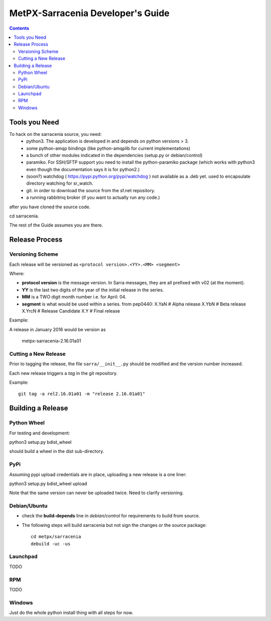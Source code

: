 
====================================
 MetPX-Sarracenia Developer's Guide
====================================

.. contents::


Tools you Need
--------------

To hack on the sarracenia source, you need:
 - python3.  The application is developed in and depends on python versions > 3.
 - some python-amqp bindings (like python-amqplib for current implementations)
 - a bunch of other modules indicated in the dependencies (setup.py or debian/control)
 - paramiko. For SSH/SFTP support you need to install the python-paramiko package (which
   works with python3 even though the documentation says it is for python2.)
 - (soon?) watchdog ( https://pypi.python.org/pypi/watchdog ) not available as a .deb yet. 
   used to encapsulate directory watching for sr_watch.
 - git. in order to download the source from the sf.net repository.
 - a running rabbitmq broker (if you want to actually run any code.)

after you have cloned the source code.

cd sarracenia. 

The rest of the Guide assumes you are there.


Release Process
---------------


Versioning Scheme
~~~~~~~~~~~~~~~~~

Each release will be versioned as ``<protocol version>.<YY>.<MM> <segment>``


Where:

- **protocol version** is the message version. In Sarra messages, they are all prefixed with v02 (at the moment).
- **YY** is the last two digits of the year of the initial release in the series.
- **MM** is a TWO digit month number i.e. for April: 04.
- **segment** is what would be used within a series. 
  from pep0440:
  X.YaN   # Alpha release
  X.YbN   # Beta release
  X.YrcN  # Release Candidate
  X.Y     # Final release

Example: 

A release in January 2016 would be version as

    metpx-sarracenia-2.16.01a01

Cutting a New Release
~~~~~~~~~~~~~~~~~~~~~

Prior to tagging the release, the file ``sarra/__init__.py`` should be modified and the version number increased.

Each new release triggers a *tag* in the git repository.

Example::

    git tag -a rel2.16.01a01 -m "release 2.16.01a01"


Building a Release
------------------


Python Wheel
~~~~~~~~~~~~

For testing and development:

python3 setup.py bdist_wheel 

should build a wheel in the dist sub-directory.



PyPi
~~~~

Assuming pypi upload credentials are in place, uploading a new release is a one liner:

python3 setup.py bdist_wheel upload  

Note that the same version can never be uploaded twice. Need to clarify versioning.



Debian/Ubuntu
~~~~~~~~~~~~~

- check the **build-depends** line in *debian/control* for requirements to build from source.
- The following steps will build sarracenia but not sign the changes or the source package::

    cd metpx/sarracenia
    debuild -uc -us


Launchpad
~~~~~~~~~
TODO

RPM
~~~
TODO

Windows
~~~~~~~

Just do the whole python install thing with all steps for now.

